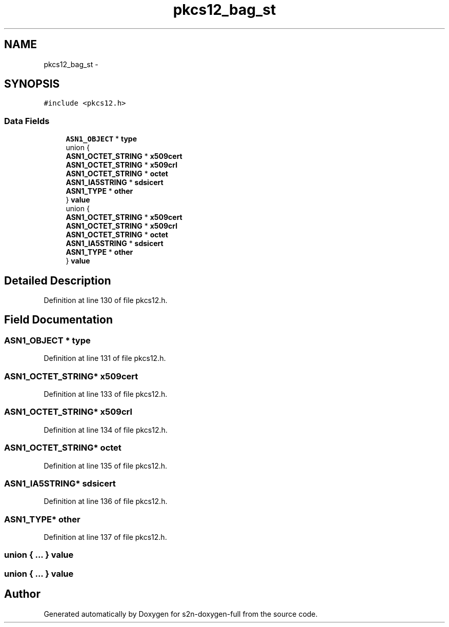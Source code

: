 .TH "pkcs12_bag_st" 3 "Fri Aug 19 2016" "s2n-doxygen-full" \" -*- nroff -*-
.ad l
.nh
.SH NAME
pkcs12_bag_st \- 
.SH SYNOPSIS
.br
.PP
.PP
\fC#include <pkcs12\&.h>\fP
.SS "Data Fields"

.in +1c
.ti -1c
.RI "\fBASN1_OBJECT\fP * \fBtype\fP"
.br
.ti -1c
.RI "union {"
.br
.ti -1c
.RI "   \fBASN1_OCTET_STRING\fP * \fBx509cert\fP"
.br
.ti -1c
.RI "   \fBASN1_OCTET_STRING\fP * \fBx509crl\fP"
.br
.ti -1c
.RI "   \fBASN1_OCTET_STRING\fP * \fBoctet\fP"
.br
.ti -1c
.RI "   \fBASN1_IA5STRING\fP * \fBsdsicert\fP"
.br
.ti -1c
.RI "   \fBASN1_TYPE\fP * \fBother\fP"
.br
.ti -1c
.RI "} \fBvalue\fP"
.br
.ti -1c
.RI "union {"
.br
.ti -1c
.RI "   \fBASN1_OCTET_STRING\fP * \fBx509cert\fP"
.br
.ti -1c
.RI "   \fBASN1_OCTET_STRING\fP * \fBx509crl\fP"
.br
.ti -1c
.RI "   \fBASN1_OCTET_STRING\fP * \fBoctet\fP"
.br
.ti -1c
.RI "   \fBASN1_IA5STRING\fP * \fBsdsicert\fP"
.br
.ti -1c
.RI "   \fBASN1_TYPE\fP * \fBother\fP"
.br
.ti -1c
.RI "} \fBvalue\fP"
.br
.in -1c
.SH "Detailed Description"
.PP 
Definition at line 130 of file pkcs12\&.h\&.
.SH "Field Documentation"
.PP 
.SS "\fBASN1_OBJECT\fP * type"

.PP
Definition at line 131 of file pkcs12\&.h\&.
.SS "\fBASN1_OCTET_STRING\fP* x509cert"

.PP
Definition at line 133 of file pkcs12\&.h\&.
.SS "\fBASN1_OCTET_STRING\fP* x509crl"

.PP
Definition at line 134 of file pkcs12\&.h\&.
.SS "\fBASN1_OCTET_STRING\fP* octet"

.PP
Definition at line 135 of file pkcs12\&.h\&.
.SS "\fBASN1_IA5STRING\fP* sdsicert"

.PP
Definition at line 136 of file pkcs12\&.h\&.
.SS "\fBASN1_TYPE\fP* other"

.PP
Definition at line 137 of file pkcs12\&.h\&.
.SS "union { \&.\&.\&. }   value"

.SS "union { \&.\&.\&. }   value"


.SH "Author"
.PP 
Generated automatically by Doxygen for s2n-doxygen-full from the source code\&.
